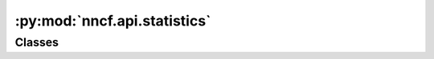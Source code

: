 :py:mod:`nncf.api.statistics`
=============================

.. py:module:: nncf.api.statistics



Classes
~~~~~~~

.. autoapisummary::

   nncf.api.statistics.Statistics




.. py:class:: Statistics

   Bases: :py:obj:`abc.ABC`

   Contains a collection of model- or compression-related data and provides a way for its human-readable
   representation.

   .. py:method:: to_str()
      :abstractmethod:

      Returns a representation of the statistics as a human-readable string.



